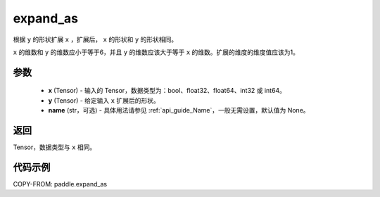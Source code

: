 .. _cn_api_tensor_expand_as:

expand_as
-------------------------------

.. py:function:: paddle.expand_as(x, y, name=None)

根据 ``y`` 的形状扩展 ``x`` ，扩展后， ``x`` 的形状和 ``y`` 的形状相同。

``x`` 的维数和 ``y`` 的维数应小于等于6，并且 ``y`` 的维数应该大于等于 ``x`` 的维数。扩展的维度的维度值应该为1。

参数
:::::::::
    - **x** (Tensor) - 输入的 Tensor，数据类型为：bool、float32、float64、int32 或 int64。
    - **y** (Tensor) - 给定输入 ``x`` 扩展后的形状。
    - **name** (str，可选) - 具体用法请参见  :ref:`api_guide_Name`，一般无需设置，默认值为 None。
返回
:::::::::
Tensor，数据类型与 ``x`` 相同。

代码示例
:::::::::

COPY-FROM: paddle.expand_as

